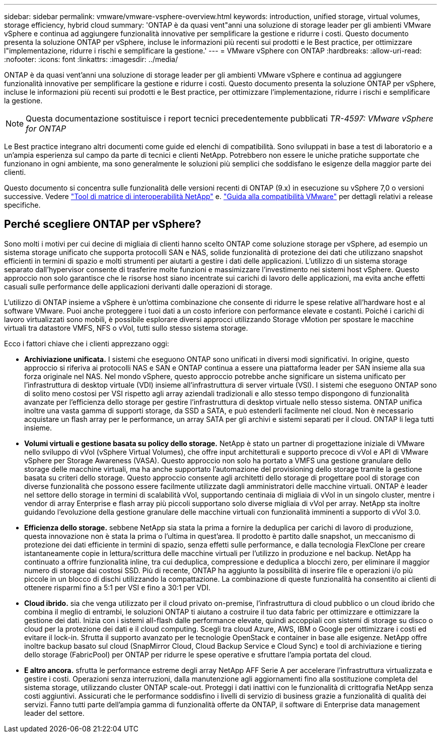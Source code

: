 ---
sidebar: sidebar 
permalink: vmware/vmware-vsphere-overview.html 
keywords: introduction, unified storage, virtual volumes, storage efficiency, hybrid cloud 
summary: 'ONTAP è da quasi vent"anni una soluzione di storage leader per gli ambienti VMware vSphere e continua ad aggiungere funzionalità innovative per semplificare la gestione e ridurre i costi. Questo documento presenta la soluzione ONTAP per vSphere, incluse le informazioni più recenti sui prodotti e le Best practice, per ottimizzare l"implementazione, ridurre i rischi e semplificare la gestione.' 
---
= VMware vSphere con ONTAP
:hardbreaks:
:allow-uri-read: 
:nofooter: 
:icons: font
:linkattrs: 
:imagesdir: ../media/


[role="lead"]
ONTAP è da quasi vent'anni una soluzione di storage leader per gli ambienti VMware vSphere e continua ad aggiungere funzionalità innovative per semplificare la gestione e ridurre i costi. Questo documento presenta la soluzione ONTAP per vSphere, incluse le informazioni più recenti sui prodotti e le Best practice, per ottimizzare l'implementazione, ridurre i rischi e semplificare la gestione.


NOTE: Questa documentazione sostituisce i report tecnici precedentemente pubblicati _TR-4597: VMware vSphere for ONTAP_

Le Best practice integrano altri documenti come guide ed elenchi di compatibilità. Sono sviluppati in base a test di laboratorio e a un'ampia esperienza sul campo da parte di tecnici e clienti NetApp. Potrebbero non essere le uniche pratiche supportate che funzionano in ogni ambiente, ma sono generalmente le soluzioni più semplici che soddisfano le esigenze della maggior parte dei clienti.

Questo documento si concentra sulle funzionalità delle versioni recenti di ONTAP (9.x) in esecuzione su vSphere 7,0 o versioni successive. Vedere https://imt.netapp.com/matrix/#search["Tool di matrice di interoperabilità NetApp"^] e. https://www.vmware.com/resources/compatibility/search.php?deviceCategory=san["Guida alla compatibilità VMware"^] per dettagli relativi a release specifiche.



== Perché scegliere ONTAP per vSphere?

Sono molti i motivi per cui decine di migliaia di clienti hanno scelto ONTAP come soluzione storage per vSphere, ad esempio un sistema storage unificato che supporta protocolli SAN e NAS, solide funzionalità di protezione dei dati che utilizzano snapshot efficienti in termini di spazio e molti strumenti per aiutarti a gestire i dati delle applicazioni. L'utilizzo di un sistema storage separato dall'hypervisor consente di trasferire molte funzioni e massimizzare l'investimento nei sistemi host vSphere. Questo approccio non solo garantisce che le risorse host siano incentrate sui carichi di lavoro delle applicazioni, ma evita anche effetti casuali sulle performance delle applicazioni derivanti dalle operazioni di storage.

L'utilizzo di ONTAP insieme a vSphere è un'ottima combinazione che consente di ridurre le spese relative all'hardware host e al software VMware. Puoi anche proteggere i tuoi dati a un costo inferiore con performance elevate e costanti. Poiché i carichi di lavoro virtualizzati sono mobili, è possibile esplorare diversi approcci utilizzando Storage vMotion per spostare le macchine virtuali tra datastore VMFS, NFS o vVol, tutti sullo stesso sistema storage.

Ecco i fattori chiave che i clienti apprezzano oggi:

* *Archiviazione unificata.* I sistemi che eseguono ONTAP sono unificati in diversi modi significativi. In origine, questo approccio si riferiva ai protocolli NAS e SAN e ONTAP continua a essere una piattaforma leader per SAN insieme alla sua forza originale nel NAS. Nel mondo vSphere, questo approccio potrebbe anche significare un sistema unificato per l'infrastruttura di desktop virtuale (VDI) insieme all'infrastruttura di server virtuale (VSI). I sistemi che eseguono ONTAP sono di solito meno costosi per VSI rispetto agli array aziendali tradizionali e allo stesso tempo dispongono di funzionalità avanzate per l'efficienza dello storage per gestire l'infrastruttura di desktop virtuale nello stesso sistema. ONTAP unifica inoltre una vasta gamma di supporti storage, da SSD a SATA, e può estenderli facilmente nel cloud. Non è necessario acquistare un flash array per le performance, un array SATA per gli archivi e sistemi separati per il cloud. ONTAP li lega tutti insieme.
* *Volumi virtuali e gestione basata su policy dello storage.* NetApp è stato un partner di progettazione iniziale di VMware nello sviluppo di vVol (vSphere Virtual Volumes), che offre input architetturali e supporto precoce di vVol e API di VMware vSphere per Storage Awareness (VASA). Questo approccio non solo ha portato a VMFS una gestione granulare dello storage delle macchine virtuali, ma ha anche supportato l'automazione del provisioning dello storage tramite la gestione basata su criteri dello storage. Questo approccio consente agli architetti dello storage di progettare pool di storage con diverse funzionalità che possono essere facilmente utilizzate dagli amministratori delle macchine virtuali. ONTAP è leader nel settore dello storage in termini di scalabilità vVol, supportando centinaia di migliaia di vVol in un singolo cluster, mentre i vendor di array Enterprise e flash array più piccoli supportano solo diverse migliaia di vVol per array. NetApp sta inoltre guidando l'evoluzione della gestione granulare delle macchine virtuali con funzionalità imminenti a supporto di vVol 3.0.
* *Efficienza dello storage.* sebbene NetApp sia stata la prima a fornire la deduplica per carichi di lavoro di produzione, questa innovazione non è stata la prima o l'ultima in quest'area. Il prodotto è partito dalle snapshot, un meccanismo di protezione dei dati efficiente in termini di spazio, senza effetti sulle performance, e dalla tecnologia FlexClone per creare istantaneamente copie in lettura/scrittura delle macchine virtuali per l'utilizzo in produzione e nel backup. NetApp ha continuato a offrire funzionalità inline, tra cui deduplica, compressione e deduplica a blocchi zero, per eliminare il maggior numero di storage dai costosi SSD. Più di recente, ONTAP ha aggiunto la possibilità di inserire file e operazioni i/o più piccole in un blocco di dischi utilizzando la compattazione. La combinazione di queste funzionalità ha consentito ai clienti di ottenere risparmi fino a 5:1 per VSI e fino a 30:1 per VDI.
* *Cloud ibrido.* sia che venga utilizzato per il cloud privato on-premise, l'infrastruttura di cloud pubblico o un cloud ibrido che combina il meglio di entrambi, le soluzioni ONTAP ti aiutano a costruire il tuo data fabric per ottimizzare e ottimizzare la gestione dei dati. Inizia con i sistemi all-flash dalle performance elevate, quindi accoppiali con sistemi di storage su disco o cloud per la protezione dei dati e il cloud computing. Scegli tra cloud Azure, AWS, IBM o Google per ottimizzare i costi ed evitare il lock-in. Sfrutta il supporto avanzato per le tecnologie OpenStack e container in base alle esigenze. NetApp offre inoltre backup basato sul cloud (SnapMirror Cloud, Cloud Backup Service e Cloud Sync) e tool di archiviazione e tiering dello storage (FabricPool) per ONTAP per ridurre le spese operative e sfruttare l'ampia portata del cloud.
* *E altro ancora.* sfrutta le performance estreme degli array NetApp AFF Serie A per accelerare l'infrastruttura virtualizzata e gestire i costi. Operazioni senza interruzioni, dalla manutenzione agli aggiornamenti fino alla sostituzione completa del sistema storage, utilizzando cluster ONTAP scale-out. Proteggi i dati inattivi con le funzionalità di crittografia NetApp senza costi aggiuntivi. Assicurati che le performance soddisfino i livelli di servizio di business grazie a funzionalità di qualità dei servizi. Fanno tutti parte dell'ampia gamma di funzionalità offerte da ONTAP, il software di Enterprise data management leader del settore.

